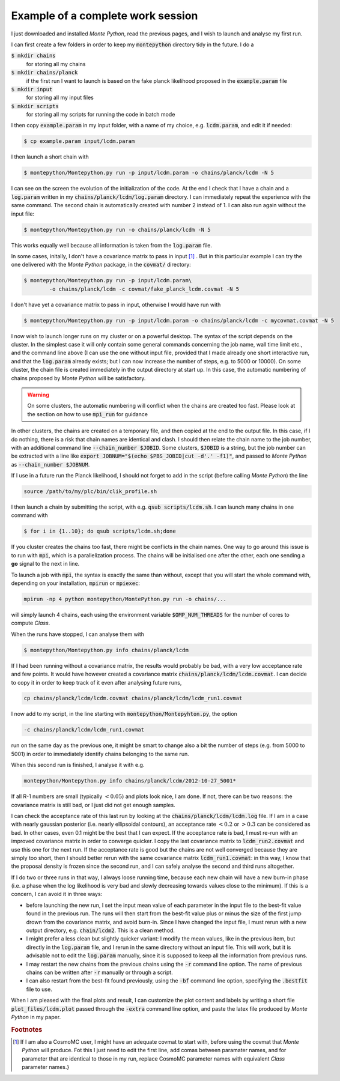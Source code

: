 Example of a complete work session
==================================


I just downloaded and installed |MP|, read the previous pages, and I
wish to launch and analyse my first run.

I can first create a few folders in order to keep my :code:`montepython` directory tidy in the future. I do a

:code:`$ mkdir chains` 
  for storing all my chains
:code:`$ mkdir chains/planck` 
  if the first run I want to launch is based on the fake planck likelihood proposed in the :code:`example.param` file
:code:`$ mkdir input`  
  for storing all my input files
:code:`$ mkdir scripts` 
  for storing all my scripts for running the code in batch mode

I then copy :code:`example.param` in my input folder, with a name of my choice, e.g. :code:`lcdm.param`, and edit it if needed:

.. code::

  $ cp example.param input/lcdm.param

I then launch a short chain with

.. code::

  $ montepython/Montepython.py run -p input/lcdm.param -o chains/planck/lcdm -N 5

I can see on the screen the evolution of the initialization of the
code. At the end I check that I have a chain and a :code:`log.param`
written in my :code:`chains/planck/lcdm/log.param` directory. I can
immediately repeat the experience with the same command. The second
chain is automatically created with number 2 instead of 1. I can also
run again without the input file:

.. code::

  $ montepython/Montepython.py run -o chains/planck/lcdm -N 5

This works equally well because all information is taken from the :code:`log.param` file.

In some cases, initally, I don't have a covariance matrix to pass in
input [#f1]_ . But in this particular example I can try
the one delivered with the |MP| package, in the :code:`covmat/` directory:

.. code::

  $ montepython/Montepython.py run -p input/lcdm.param\
          -o chains/planck/lcdm -c covmat/fake_planck_lcdm.covmat -N 5


I don't have yet a covariance matrix to pass in input, otherwise I
would have run with 

.. code::

  $ montepython/Montepython.py run -p input/lcdm.param -o chains/planck/lcdm -c mycovmat.covmat -N 5


I now wish to launch longer runs on my cluster or on a powerful desktop.
The syntax of the script depends on the cluster. In the simplest case it
will only contain some general commands concerning the job name, wall time
limit etc., and the command line above (I can use the one without input
file, provided that I made already one short interactive run, and that the
:code:`log.param` already exists; but I can now increase the number of
steps, e.g. to 5000 or 10000). On some cluster, the chain file is created
immediately in the output directory at start up. In this case, the
automatic numbering of chains proposed by |MP| will be satisfactory.

.. warning::

  On some clusters, the automatic numbering will conflict when the chains
  are created too fast. Please look at the section on how to use
  :code:`mpi_run` for guidance

In other clusters, the chains are created on a temporary file, and
then copied at the end to the output file. In this case, if I do
nothing, there is a risk that chain names are identical and clash. I
should then relate the chain name to the job number, with an
additional command line :code:`--chain_number $JOBID`. Some clusters,
:code:`$JOBID` is a string, but the job number can be extracted with a
line like :code:`export JOBNUM="$(echo $PBS_JOBID|cut -d'.' -f1)"`,
and passed to |MP| as  :code:`--chain_number $JOBNUM`.

If I use in a future run the Planck likelihood, I should not forget to
add in the script (before calling |MP|) the line

.. code::

  source /path/to/my/plc/bin/clik_profile.sh


I then launch a chain by submitting the script, with e.g. :code:`qsub
scripts/lcdm.sh`. I can launch many chains in one command with

.. code::

  $ for i in {1..10}; do qsub scripts/lcdm.sh;done

If you cluster creates the chains too fast, there might be conflicts in the
chain names. One way to go around this issue is to run with :code:`mpi`, which is
a parallelization process. The chains will be initialised one after the
other, each one sending a **go** signal to the next in line.

To launch a job with :code:`mpi`, the syntax is exactly the same than
without, except that you will start the whole command with, depending on
your installation, :code:`mpirun` or :code:`mpiexec`:

.. code::

  mpirun -np 4 python montepython/MontePython.py run -o chains/...

will simply launch 4 chains, each using the environment variable
:code:`$OMP_NUM_THREADS` for the number of cores to compute *Class*.

When the runs have stopped, I can analyse them with

.. code::

  $ montepython/Montepython.py info chains/planck/lcdm 

If I had been running without a covariance matrix, the results would probably
be bad, with a very low acceptance rate and few points. It would have however
created a covariance matrix :code:`chains/planck/lcdm/lcdm.covmat`. I can decide
to copy it in order to keep track of it even after analysing future runs, 

.. code::

  cp chains/planck/lcdm/lcdm.covmat chains/planck/lcdm/lcdm_run1.covmat

I now add to my script, in the line starting with :code:`montepython/Montepyhton.py`, the option 

.. code::

  -c chains/planck/lcdm/lcdm_run1.covmat

run on the same day as the previous one, it might be smart to change also a bit
the number of steps (e.g. from 5000 to 5001) in order to immediately identify
chains belonging to the same run.

When this second run is finished, I analyse it with e.g.

.. code::

  montepython/Montepython.py info chains/planck/lcdm/2012-10-27_5001*

If all R-1 numbers are small (typically :math:`<0.05`) and plots look nice, I am
done. If not, there can be two reasons: the covariance matrix is still bad, or
I just did not get enough samples.

I can check the acceptance rate of this last run by looking at the
:code:`chains/planck/lcdm/lcdm.log` file. If I am in a case with nearly gaussian
posterior (i.e. nearly ellipsoidal contours), an acceptance rate :math:`<0.2` or
:math:`>0.3` can be considered as bad. In other cases, even 0.1 might be the best
that I can expect. If the acceptance rate is bad, I must re-run with an
improved covariance matrix in order to converge quicker. I copy the last
covariance matrix to :code:`lcdm_run2.covmat` and use this one for the next run.
If the acceptance rate is good but the chains are not well converged because
they are simply too short, then I should better rerun with the same covariance
matrix :code:`lcdm_run1.covmat`: in this way, I know that the proposal density
is frozen since the second run, and I can safely analyse the second and third
runs altogether.

If I do two or three runs in that way, I always loose running time, because
each new chain will have a new burn-in phase (i.e. a phase when the log
likelihood is very bad and slowly decreasing towards values close to the
minimum). If this is a concern, I can avoid it in three ways:

* before launching the new run, I set the input mean value of each
  parameter in the input file to the best-fit value found in the previous run.
  The runs will then start from the best-fit value plus or minus the size of
  the first jump drown from the covariance matrix, and avoid burn-in. Since I
  have changed the input file, I must rerun with a new output directory, e.g.
  :code:`chain/lcdm2`. This is a clean method.
* I might prefer a less clean but slightly quicker variant: I modify the
  mean values, like in the previous item, but directly in the :code:`log.param`
  file, and I rerun in the same directory without an input file. This will
  work, but it is advisable not to edit the :code:`log.param` manually, since it
  is supposed to keep all the information from previous runs.
* I may restart the new chains from the previous chains using the :code:`-r`
  command line option. The name of previous chains can be written after
  :code:`-r` manually or through a script.
* I can also restart from the best-fit found previously, using the
  :code:`-bf` command line option, specifying the :code:`.bestfit`
  file to use.

When I am pleased with the final plots and result, I can customize the plot
content and labels by writing a short file :code:`plot_files/lcdm.plot` passed
through the :code:`-extra` command line option, and paste the latex file
produced by |MP| in my paper.

.. |MP| replace:: *Monte Python*

.. rubric:: Footnotes

.. [#f1] If I am also a CosmoMC user, I might have an adequate covmat
  to start with, before using the covmat that |MP| will produce. Fot
  this I just need to edit the first line, add comas between paramater
  names, and for parameter that are identical to those in my run,
  replace CosmoMC parameter names with equivalent *Class* parameter
  names.}
